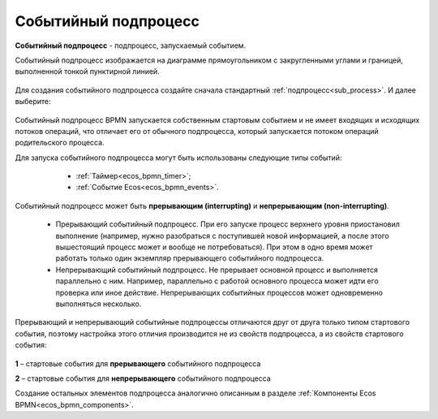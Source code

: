 Событийный подпроцесс
=====================

**Событийный подпроцесс** - подпроцесс, запускаемый событием. 

Событийный подпроцесс изображается на диаграмме прямоугольником с закругленными углами и границей, выполненной тонкой пунктирной линией.

 .. image:: _static/bpmn_start_event_sub_process_overview.png
       :width: 500
       :align: center

Для создания событийного подпроцесса создайте сначала стандартный :ref:`подпроцесс<sub_process>`. И далее выберите:

 .. image:: _static/bpmn_start_event_sub_process_new.png
       :width: 400
       :align: center

Событийный подпроцесс BPMN запускается собственным стартовым событием и не имеет входящих и исходящих потоков операций, что отличает его от обычного подпроцесса, который запускается потоком операций родительского процесса.

Для запуска событийного подпроцесса могут быть использованы следующие типы событий:

    -	:ref:`Таймер<ecos_bpmn_timer>`;
    - :ref:`Событие Ecos<ecos_bpmn_events>`.

 .. image:: _static/bpmn_start_event_sub_process_new_elements.png
       :width: 300
       :align: center

Событийный подпроцесс может быть **прерывающим (interrupting)** и **непрерывающим (non-interrupting)**.

    -	Прерывающий событийный подпроцесс. При его запуске процесс верхнего уровня приостановил выполнение (например, нужно разобраться с поступившей новой информацией, а после этого вышестоящий процесс может и вообще не потребоваться). При этом в одно время может работать только один экземпляр прерывающего событийного подпроцесса.
    -	Непрерывающий событийный подпроцесc.  Не прерывает основной процесс и выполняется параллельно с ним. Например, параллельно с работой основного процесса может идти его проверка или иное действие. Непрерывающих событийных процессов может одновременно выполняться несколько.

Прерывающий и непрерывающий событийные подпроцессы отличаются друг от друга только типом стартового события, поэтому настройка этого отличия производится не из свойств подпроцесса, а из свойств стартового события:

 .. image:: _static/bpmn_start_event_sub_process_start_element.png
       :width: 300
       :align: center

**1** – стартовые события для **прерывающего** событийного подпроцесса

**2** – стартовые события для **непрерывающего** событийного подпроцесса

Создание остальных элементов подпроцесса аналогично описанным в разделе :ref:`Компоненты Ecos BPMN<ecos_bpmn_components>`.

